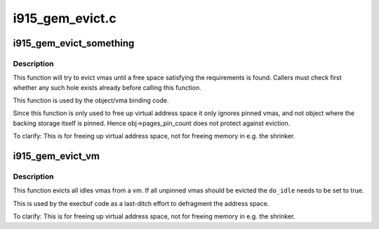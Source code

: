 .. -*- coding: utf-8; mode: rst -*-

================
i915_gem_evict.c
================

.. _`i915_gem_evict_something`:

i915_gem_evict_something
========================

.. c:function:: int i915_gem_evict_something (struct drm_device *dev, struct i915_address_space *vm, int min_size, unsigned alignment, unsigned cache_level, unsigned long start, unsigned long end, unsigned flags)

    Evict vmas to make room for binding a new one

    :param struct drm_device \*dev:
        drm_device

    :param struct i915_address_space \*vm:
        address space to evict from

    :param int min_size:
        size of the desired free space

    :param unsigned alignment:
        alignment constraint of the desired free space

    :param unsigned cache_level:
        cache_level for the desired space

    :param unsigned long start:
        start (inclusive) of the range from which to evict objects

    :param unsigned long end:
        end (exclusive) of the range from which to evict objects

    :param unsigned flags:
        additional flags to control the eviction algorithm


.. _`i915_gem_evict_something.description`:

Description
-----------

This function will try to evict vmas until a free space satisfying the
requirements is found. Callers must check first whether any such hole exists
already before calling this function.

This function is used by the object/vma binding code.

Since this function is only used to free up virtual address space it only
ignores pinned vmas, and not object where the backing storage itself is
pinned. Hence obj->pages_pin_count does not protect against eviction.

To clarify: This is for freeing up virtual address space, not for freeing
memory in e.g. the shrinker.


.. _`i915_gem_evict_vm`:

i915_gem_evict_vm
=================

.. c:function:: int i915_gem_evict_vm (struct i915_address_space *vm, bool do_idle)

    Evict all idle vmas from a vm

    :param struct i915_address_space \*vm:
        Address space to cleanse

    :param bool do_idle:
        Boolean directing whether to idle first.


.. _`i915_gem_evict_vm.description`:

Description
-----------

This function evicts all idles vmas from a vm. If all unpinned vmas should be
evicted the ``do_idle`` needs to be set to true.

This is used by the execbuf code as a last-ditch effort to defragment the
address space.

To clarify: This is for freeing up virtual address space, not for freeing
memory in e.g. the shrinker.

